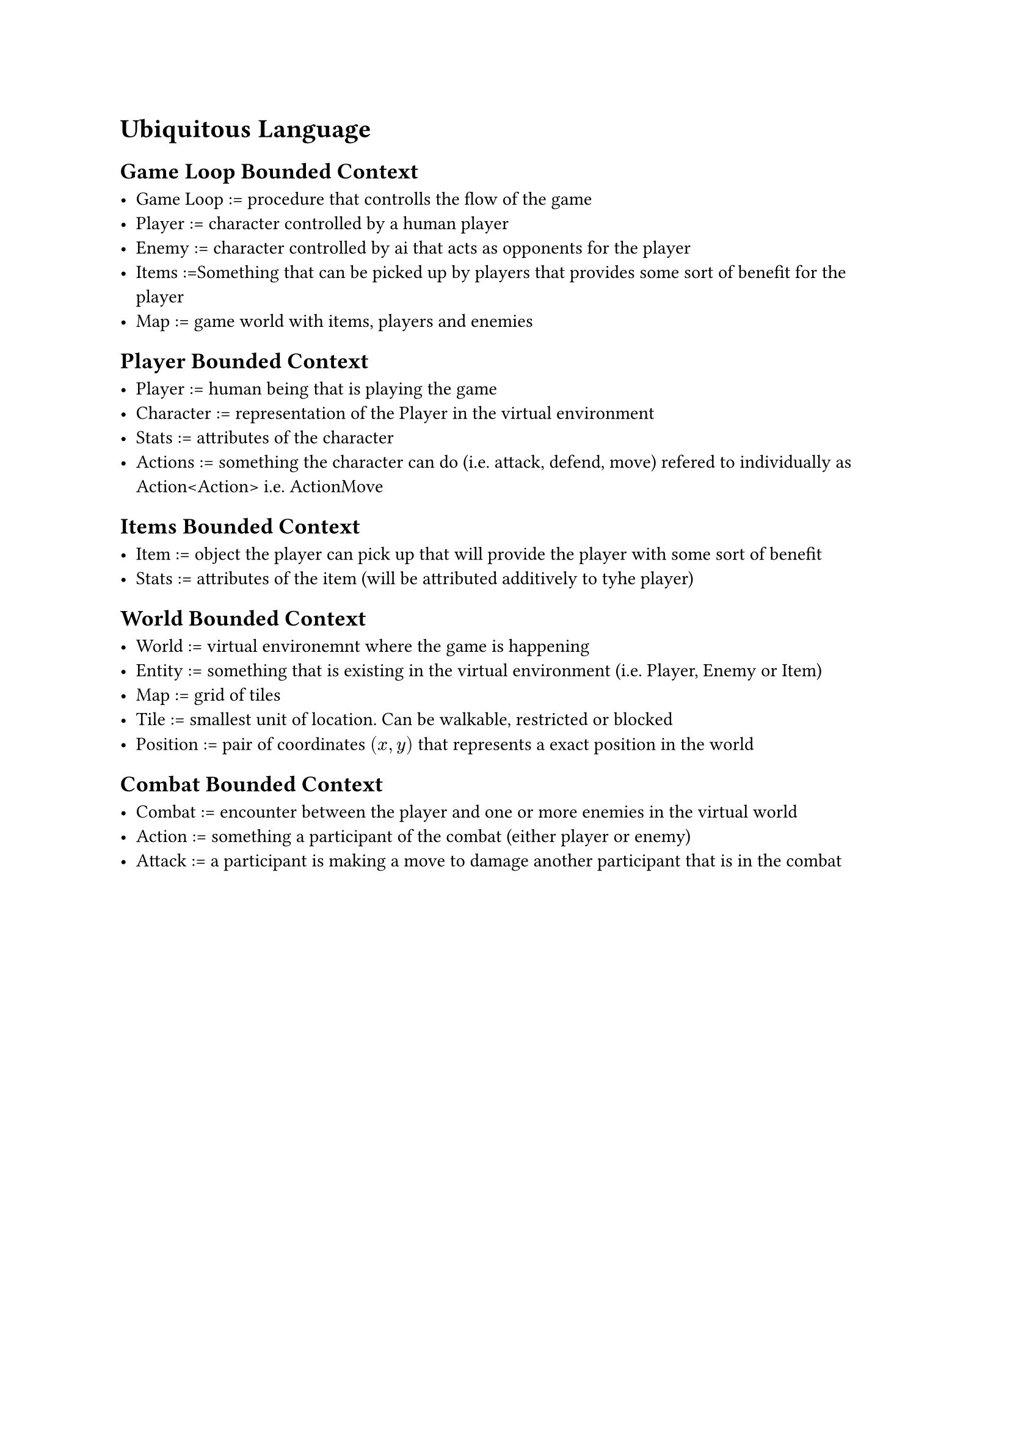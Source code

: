 = Ubiquitous Language

== Game Loop Bounded Context

- Game Loop := procedure that controlls the flow of the game
- Player := character controlled by a human player
- Enemy := character controlled by ai that acts as opponents for the player
- Items :=Something that can be picked up by players that provides some sort of benefit for the player
- Map := game world with items, players and enemies

== Player Bounded Context

- Player := human being that is playing the game
- Character := representation of the Player in the virtual environment
- Stats := attributes of the character
- Actions := something the character can do (i.e. attack, defend, move) refered to individually as Action\<Action\> i.e. ActionMove

== Items Bounded Context

- Item := object the player can pick up that will provide the player with some sort of benefit
- Stats := attributes of the item (will be attributed additively to tyhe player)

== World Bounded Context

- World := virtual environemnt where the game is happening
- Entity := something that is existing in the virtual environment (i.e. Player, Enemy or Item)
- Map := grid of tiles
- Tile := smallest unit of location. Can be walkable, restricted or blocked
- Position := pair of coordinates $(x, y)$ that represents a exact position in the world

== Combat Bounded Context

- Combat := encounter between the player and one or more enemies in the virtual world
- Action := something a participant of the combat (either player or enemy)
- Attack := a participant is making a move to damage another participant that is in the combat
